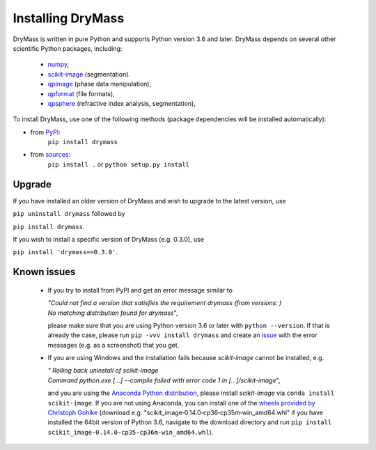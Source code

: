 .. _section_install:

==================
Installing DryMass
==================

DryMass is written in pure Python and supports Python version 3.6
and later. DryMass depends on several other scientific Python packages,
including:

 - `numpy <https://docs.scipy.org/doc/numpy/>`_,
 - `scikit-image <http://scikit-image.org/>`_ (segmentation).
 - `qpimage <https://qpimage.readthedocs.io/en/stable/>`_ (phase data manipulation),
 - `qpformat <https://qpimage.readthedocs.io/en/stable/>`_ (file formats),
 - `qpsphere <https://qpimage.readthedocs.io/en/stable/>`_ (refractive index analysis, segmentation),
    

To install DryMass, use one of the following methods
(package dependencies will be installed automatically):
    
* from `PyPI <https://pypi.python.org/pypi/DryMass>`_:
    ``pip install drymass``
* from `sources <https://github.com/RI-imaging/DryMass>`_:
    ``pip install .`` or 
    ``python setup.py install``


Upgrade
-------
If you have installed an older version of DryMass and wish to upgrade
to the latest version, use

``pip uninstall drymass`` followed by

``pip install drymass``.

If you wish to install a specific version of DryMass (e.g. 0.3.0), use

``pip install 'drymass==0.3.0'``.


Known issues
------------
 - If you try to install from PyPI and get an error message similar to
   
   
   | `"Could not find a version that satisfies the requirement drymass (from versions: )`
   | `No matching distribution found for drymass`",
   
   please make sure that you are using Python version 3.6 or later with ``python --version``.
   If that is already the case, please run ``pip -vvv install drymass`` and create an
   `issue <https://github.com/RI-imaging/DryMass/issues>`_ with the error
   messages (e.g. as a screenshot) that you get.

 - If you are using Windows and the installation fails because `scikit-image` cannot
   be installed, e.g.
 
   | `"  Rolling back uninstall of scikit-image`
   | `Command python.exe [...] --compile failed with error code 1 in [...]/scikit-image`",
   
   and you are using the
   `Anaconda Python distribution <https://www.anaconda.com/download/#windows>`_, please
   install `scikit-image` via ``conda install scikit-image``.
   If you are not using Anaconda, you can install one of the `wheels
   provided by Christoph Gohlke <https://www.lfd.uci.edu/~gohlke/pythonlibs/#scikit-image>`_
   (download e.g. "scikit_image‑0.14.0‑cp36‑cp35m‑win_amd64.whl" if you have installed
   the 64bit version of Python 3.6, navigate to the download directory and run
   ``pip install scikit_image‑0.14.0‑cp35‑cp36m‑win_amd64.whl``). 
